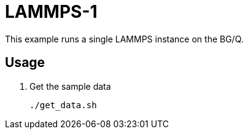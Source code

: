 
////
This is an Asciidoc file
////

= LAMMPS-1

This example runs a single LAMMPS instance on the BG/Q.

== Usage

. Get the sample data
+
----
./get_data.sh
----
